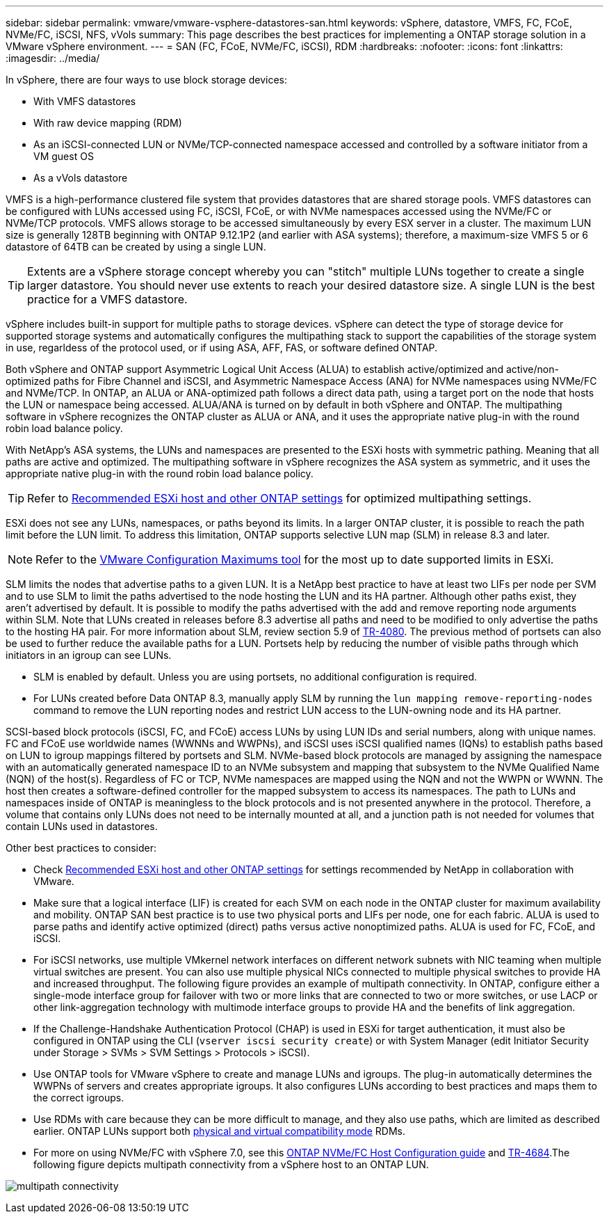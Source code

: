 ---
sidebar: sidebar
permalink: vmware/vmware-vsphere-datastores-san.html
keywords: vSphere, datastore, VMFS, FC, FCoE, NVMe/FC, iSCSI, NFS, vVols
summary: This page describes the best practices for implementing a ONTAP storage solution in a VMware vSphere environment.
---
= SAN (FC, FCoE, NVMe/FC, iSCSI), RDM
:hardbreaks:
:nofooter:
:icons: font
:linkattrs:
:imagesdir: ../media/

[.lead]
In vSphere, there are four ways to use block storage devices:

* With VMFS datastores
* With raw device mapping (RDM)
* As an iSCSI-connected LUN or NVMe/TCP-connected namespace accessed and controlled by a software initiator from a VM guest OS
* As a vVols datastore

VMFS is a high-performance clustered file system that provides datastores that are shared storage pools. VMFS datastores can be configured with LUNs accessed using FC, iSCSI, FCoE, or with NVMe namespaces accessed using the NVMe/FC or NVMe/TCP protocols. VMFS allows storage to be accessed simultaneously by every ESX server in a cluster. The maximum LUN size is generally 128TB beginning with ONTAP 9.12.1P2 (and earlier with ASA systems); therefore, a maximum-size VMFS 5 or 6 datastore of 64TB can be created by using a single LUN.

[TIP]
Extents are a vSphere storage concept whereby you can "stitch" multiple LUNs together to create a single larger datastore. You should never use extents to reach your desired datastore size. A single LUN is the best practice for a VMFS datastore.

vSphere includes built-in support for multiple paths to storage devices. vSphere can detect the type of storage device for supported storage systems and automatically configures the multipathing stack to support the capabilities of the storage system in use, regarldess of the protocol used, or if using ASA, AFF, FAS, or software defined ONTAP.

Both vSphere and ONTAP support Asymmetric Logical Unit Access (ALUA) to establish active/optimized and active/non-optimized paths for Fibre Channel and iSCSI, and Asymmetric Namespace Access (ANA) for NVMe namespaces using NVMe/FC and NVMe/TCP. In ONTAP, an ALUA or ANA-optimized path follows a direct data path, using a target port on the node that hosts the LUN or namespace being accessed. ALUA/ANA is turned on by default in both vSphere and ONTAP. The multipathing software in vSphere recognizes the ONTAP cluster as ALUA or ANA, and it uses the appropriate native plug-in with the round robin load balance policy.

With NetApp's ASA systems, the LUNs and namespaces are presented to the ESXi hosts with symmetric pathing. Meaning that all paths are active and optimized. The multipathing software in vSphere recognizes the ASA system as symmetric, and it uses the appropriate native plug-in with the round robin load balance policy. 

[TIP]
Refer to link:vmware-vsphere-settings.html[Recommended ESXi host and other ONTAP settings^] for optimized multipathing settings.

ESXi does not see any LUNs, namespaces, or paths beyond its limits. In a larger ONTAP cluster, it is possible to reach the path limit before the LUN limit. To address this limitation, ONTAP supports selective LUN map (SLM) in release 8.3 and later.

[NOTE]
Refer to the link:https://configmax.broadcom.com/guest?vmwareproduct=vSphere&release=vSphere%208.0&categories=2-0[VMware Configuration Maximums tool^] for the most up to date supported limits in ESXi.

SLM limits the nodes that advertise paths to a given LUN. It is a NetApp best practice to have at least two LIFs per node per SVM and to use SLM to limit the paths advertised to the node hosting the LUN and its HA partner. Although other paths exist, they aren't advertised by default. It is possible to modify the paths advertised with the add and remove reporting node arguments within SLM. Note that LUNs created in releases before 8.3 advertise all paths and need to be modified to only advertise the paths to the hosting HA pair. For more information about SLM, review section 5.9 of https://www.netapp.com/pdf.html?item=/media/10680-tr4080pdf.pdf[TR-4080^]. The previous method of portsets can also be used to further reduce the available paths for a LUN. Portsets help by reducing the number of visible paths through which initiators in an igroup can see LUNs.

* SLM is enabled by default. Unless you are using portsets, no additional configuration is required.

* For LUNs created before Data ONTAP 8.3, manually apply SLM by running the `lun mapping remove-reporting-nodes` command to remove the LUN reporting nodes and restrict LUN access to the LUN-owning node and its HA partner.

SCSI-based block protocols (iSCSI, FC, and FCoE) access LUNs by using LUN IDs and serial numbers, along with unique names. FC and FCoE use worldwide names (WWNNs and WWPNs), and iSCSI uses iSCSI qualified names (IQNs) to establish paths based on LUN to igroup mappings filtered by portsets and SLM. NVMe-based block protocols are managed by assigning the namespace with an automatically generated namespace ID to an NVMe subsystem and mapping that subsystem to the NVMe Qualified Name (NQN) of the host(s). Regardless of FC or TCP, NVMe namespaces are mapped using the NQN and not the WWPN or WWNN. The host then creates a software-defined controller for the mapped subsystem to access its namespaces. The path to LUNs and namespaces inside of ONTAP is meaningless to the block protocols and is not presented anywhere in the protocol. Therefore, a volume that contains only LUNs does not need to be internally mounted at all, and a junction path is not needed for volumes that contain LUNs used in datastores.

Other best practices to consider:

* Check link:vmware-vsphere-settings.html[Recommended ESXi host and other ONTAP settings^] for settings recommended by NetApp in collaboration with VMware.
* Make sure that a logical interface (LIF) is created for each SVM on each node in the ONTAP cluster for maximum availability and mobility. ONTAP SAN best practice is to use two physical ports and LIFs per node, one for each fabric. ALUA is used to parse paths and identify active optimized (direct) paths versus active nonoptimized paths. ALUA is used for FC, FCoE, and iSCSI.
* For iSCSI networks, use multiple VMkernel network interfaces on different network subnets with NIC teaming when multiple virtual switches are present. You can also use multiple physical NICs connected to multiple physical switches to provide HA and increased throughput. The following figure provides an example of multipath connectivity. In ONTAP, configure either a single-mode interface group for failover with two or more links that are connected to two or more switches, or use LACP or other link-aggregation technology with multimode interface groups to provide HA and the benefits of link aggregation.
* If the Challenge-Handshake Authentication Protocol (CHAP) is used in ESXi for target authentication, it must also be configured in ONTAP using the CLI (`vserver iscsi security create`) or with System Manager (edit Initiator Security under Storage > SVMs > SVM Settings > Protocols > iSCSI).
* Use ONTAP tools for VMware vSphere to create and manage LUNs and igroups. The plug-in automatically determines the WWPNs of servers and creates appropriate igroups. It also configures LUNs according to best practices and maps them to the correct igroups.
* Use RDMs with care because they can be more difficult to manage,  and they also use paths, which are limited as described earlier. ONTAP LUNs support both https://kb.vmware.com/s/article/2009226[physical and virtual compatibility mode^] RDMs.
* For more on using NVMe/FC with vSphere 7.0, see this https://docs.netapp.com/us-en/ontap-sanhost/nvme_esxi_7.html[ONTAP NVMe/FC Host Configuration guide^] and http://www.netapp.com/us/media/tr-4684.pdf[TR-4684^].The following figure depicts multipath connectivity from a vSphere host to an ONTAP LUN.

image:vsphere_ontap_image2.png[multipath connectivity]
